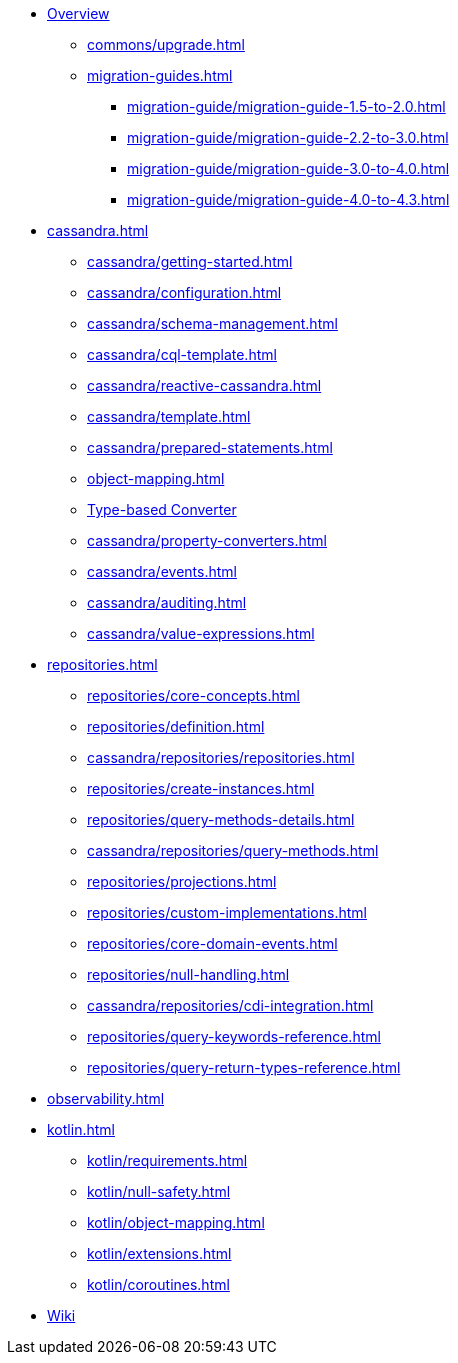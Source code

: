 * xref:index.adoc[Overview]
** xref:commons/upgrade.adoc[]
** xref:migration-guides.adoc[]
*** xref:migration-guide/migration-guide-1.5-to-2.0.adoc[]
*** xref:migration-guide/migration-guide-2.2-to-3.0.adoc[]
*** xref:migration-guide/migration-guide-3.0-to-4.0.adoc[]
*** xref:migration-guide/migration-guide-4.0-to-4.3.adoc[]

* xref:cassandra.adoc[]
** xref:cassandra/getting-started.adoc[]
** xref:cassandra/configuration.adoc[]
** xref:cassandra/schema-management.adoc[]
** xref:cassandra/cql-template.adoc[]
** xref:cassandra/reactive-cassandra.adoc[]
** xref:cassandra/template.adoc[]
** xref:cassandra/prepared-statements.adoc[]
** xref:object-mapping.adoc[]
** xref:cassandra/converters.adoc[Type-based Converter]
** xref:cassandra/property-converters.adoc[]
** xref:cassandra/events.adoc[]
** xref:cassandra/auditing.adoc[]
** xref:cassandra/value-expressions.adoc[]

* xref:repositories.adoc[]
** xref:repositories/core-concepts.adoc[]
** xref:repositories/definition.adoc[]
** xref:cassandra/repositories/repositories.adoc[]
** xref:repositories/create-instances.adoc[]
** xref:repositories/query-methods-details.adoc[]
** xref:cassandra/repositories/query-methods.adoc[]
** xref:repositories/projections.adoc[]
** xref:repositories/custom-implementations.adoc[]
** xref:repositories/core-domain-events.adoc[]
** xref:repositories/null-handling.adoc[]
** xref:cassandra/repositories/cdi-integration.adoc[]
** xref:repositories/query-keywords-reference.adoc[]
** xref:repositories/query-return-types-reference.adoc[]

* xref:observability.adoc[]

* xref:kotlin.adoc[]
** xref:kotlin/requirements.adoc[]
** xref:kotlin/null-safety.adoc[]
** xref:kotlin/object-mapping.adoc[]
** xref:kotlin/extensions.adoc[]
** xref:kotlin/coroutines.adoc[]

* https://github.com/spring-projects/spring-data-commons/wiki[Wiki]
